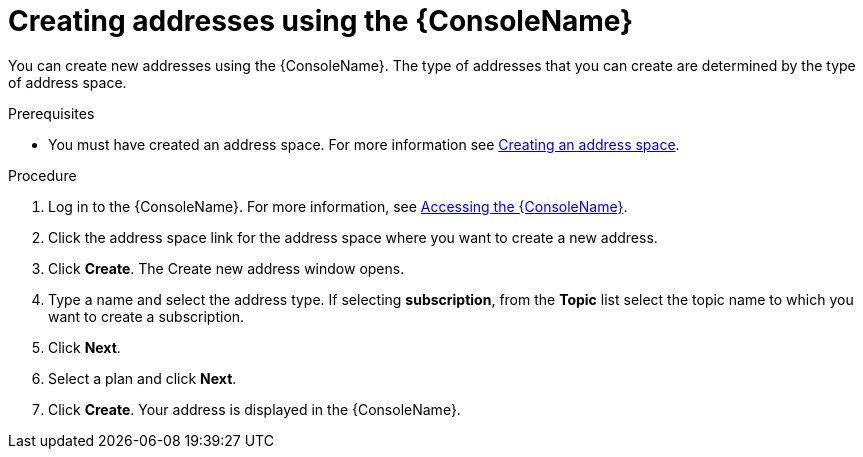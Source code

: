 // Module included in the following assemblies:
//
// assembly-managing-addresses.adoc

[id='create-address-console-{context}']
= Creating addresses using the {ConsoleName}

You can create new addresses using the {ConsoleName}. The type of addresses that you can create are determined by the type of address space.

ifdef::Supported[]
For more information see the {ProductName} link:{BookUrlBase}{BaseProductVersion}{BookNameUrl}#ref-supported-features-table-messaging[supported features table].
endif::Supported[]

.Prerequisites
* You must have created an address space. For more information see link:{BookUrlBase}{BaseProductVersion}{BookNameUrl}#create-address-space-cli-messaging[Creating an address space].

.Procedure

. Log in to the {ConsoleName}. For more information, see link:{BookUrlBase}{BaseProductVersion}{BookNameUrl}#logging-into-console-messaging[Accessing the {ConsoleName}].

. Click the address space link for the address space where you want to create a new address.

. Click *Create*. The Create new address window opens.

. Type a name and select the address type. If selecting *subscription*, from the *Topic* list select the topic name to which you want to create a subscription.

. Click *Next*.

. Select a plan and click *Next*.

. Click *Create*. Your address is displayed in the {ConsoleName}.


